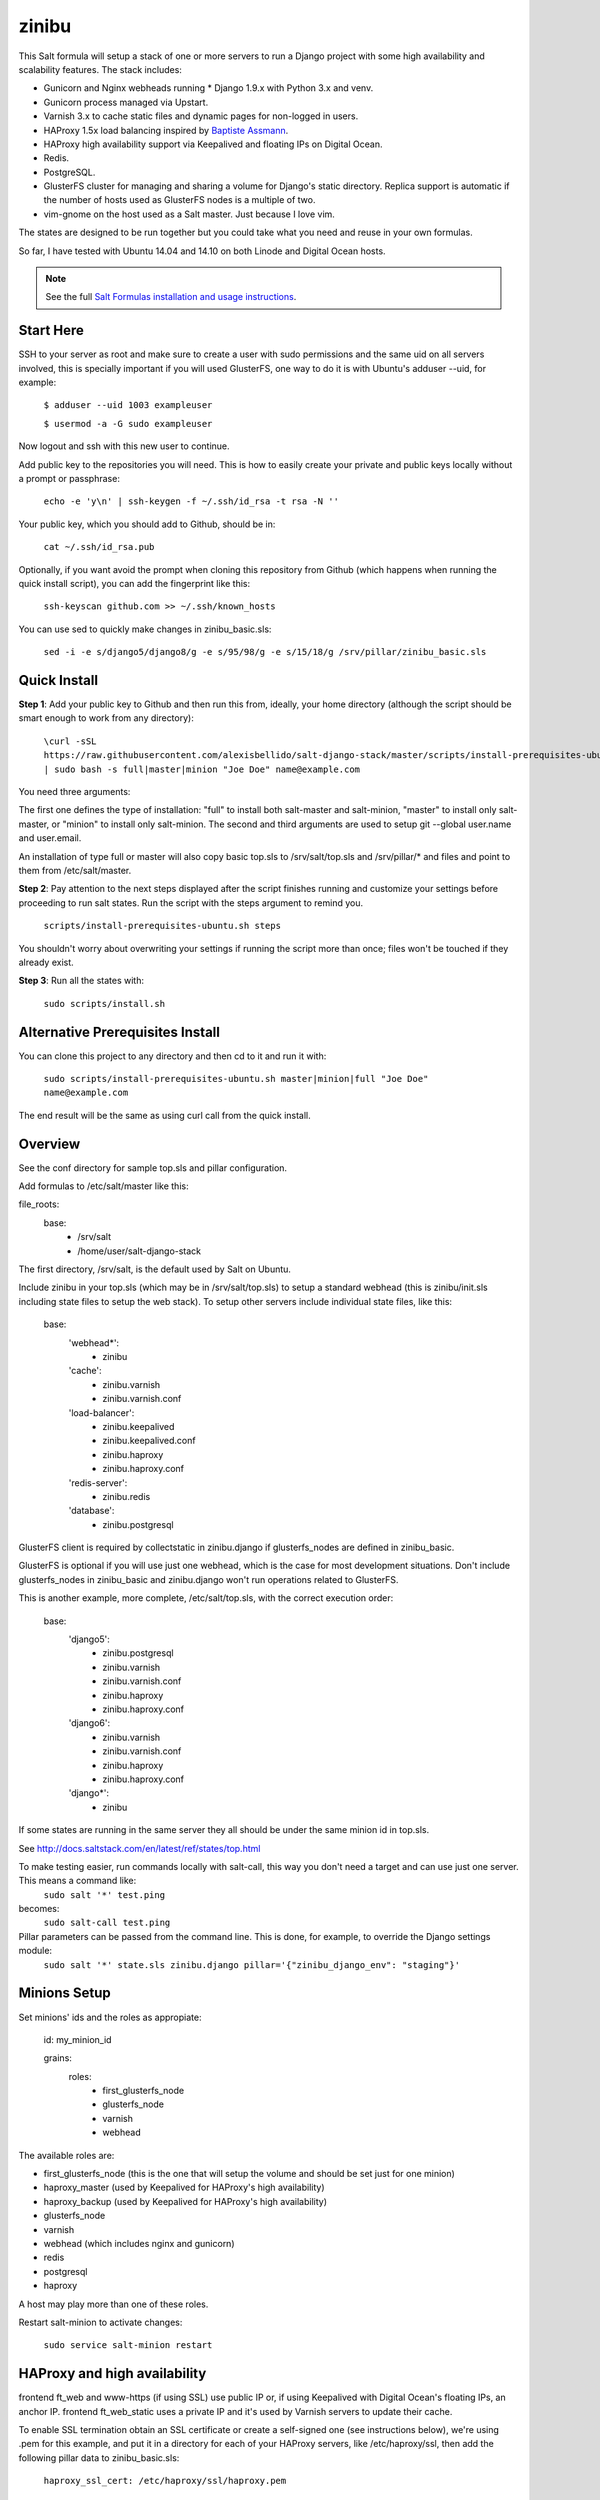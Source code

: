 =========
zinibu
=========

This Salt formula will setup a stack of one or more servers to run a Django project with some high availability and scalability features. The stack includes:

* Gunicorn and Nginx webheads running * Django 1.9.x with Python 3.x and venv.
* Gunicorn process managed via Upstart.
* Varnish 3.x to cache static files and dynamic pages for non-logged in users.
* HAProxy 1.5x load balancing inspired by `Baptiste Assmann`_.
* HAProxy high availability support via Keepalived and floating IPs on Digital Ocean.
* Redis.
* PostgreSQL.
* GlusterFS cluster for managing and sharing a volume for Django's static directory. Replica support is automatic if the number of hosts used as GlusterFS nodes is a multiple of two.
* vim-gnome on the host used as a Salt master. Just because I love vim.

The states are designed to be run together but you could take what you need and reuse in your own formulas.

So far, I have tested with Ubuntu 14.04 and 14.10 on both Linode and Digital Ocean hosts.

.. note::


    See the full `Salt Formulas installation and usage instructions
    <http://docs.saltstack.com/en/latest/topics/development/conventions/formulas.html>`_.

Start Here
============

SSH to your server as root and make sure to create a user with sudo permissions and the same uid on all servers involved, this is specially important if you will used GlusterFS, one way to do it is with Ubuntu's adduser --uid, for example:

  ``$ adduser --uid 1003 exampleuser``

  ``$ usermod -a -G sudo exampleuser``

Now logout and ssh with this new user to continue.

Add public key to the repositories you will need. This is how to easily create your private and public keys locally without a prompt or passphrase:

  ``echo -e 'y\n' | ssh-keygen -f ~/.ssh/id_rsa -t rsa -N ''``

Your public key, which you should add to Github, should be in:

  ``cat ~/.ssh/id_rsa.pub`` 

Optionally, if you want avoid the prompt when cloning this repository from Github (which happens when running the quick install script), you can add the fingerprint like this:

  ``ssh-keyscan github.com >> ~/.ssh/known_hosts``

You can use sed to quickly make changes in zinibu_basic.sls:

  ``sed -i -e s/django5/django8/g -e s/95/98/g -e s/15/18/g /srv/pillar/zinibu_basic.sls``

Quick Install
===============

**Step 1**: Add your public key to Github and then run this from, ideally, your home directory (although the script should be smart enough to work from any directory):

  ``\curl -sSL https://raw.githubusercontent.com/alexisbellido/salt-django-stack/master/scripts/install-prerequisites-ubuntu.sh | sudo bash -s full|master|minion "Joe Doe" name@example.com``

You need three arguments:

The first one defines the type of installation: "full" to install both salt-master and salt-minion, "master" to install only salt-master, or "minion" to install only salt-minion.
The second and third arguments are used to setup git --global user.name and user.email.

An installation of type full or master will also copy basic top.sls to /srv/salt/top.sls and /srv/pillar/* and files and point to them from /etc/salt/master.

**Step 2**: Pay attention to the next steps displayed after the script finishes running and customize your settings before proceeding to run salt states. Run the script with the steps argument to remind you.

  ``scripts/install-prerequisites-ubuntu.sh steps``

You shouldn't worry about overwriting your settings if running the script more than once; files won't be touched if they already exist.

**Step 3**: Run all the states with:

  ``sudo scripts/install.sh``

Alternative Prerequisites Install
===================================

You can clone this project to any directory and then cd to it and run it with:

  ``sudo scripts/install-prerequisites-ubuntu.sh master|minion|full "Joe Doe" name@example.com``

The end result will be the same as using curl call from the quick install.

Overview
========

See the conf directory for sample top.sls and pillar configuration.

Add formulas to /etc/salt/master like this:

file_roots:
  base:
    - /srv/salt
    - /home/user/salt-django-stack

The first directory, /srv/salt, is the default used by Salt on Ubuntu.

Include zinibu in your top.sls (which may be in /srv/salt/top.sls) to setup a standard webhead (this is zinibu/init.sls including state files to setup the web stack). To setup other servers include individual state files, like this:

  base:
    'webhead*':
      - zinibu
    'cache':
      - zinibu.varnish
      - zinibu.varnish.conf
    'load-balancer':
      - zinibu.keepalived
      - zinibu.keepalived.conf
      - zinibu.haproxy
      - zinibu.haproxy.conf
    'redis-server':
      - zinibu.redis
    'database':
      - zinibu.postgresql

GlusterFS client is required by collectstatic in zinibu.django if glusterfs_nodes are defined in zinibu_basic.

GlusterFS is optional if you will use just one webhead, which is the case for most development situations. Don't include glusterfs_nodes in zinibu_basic and zinibu.django won't run operations related to GlusterFS.

This is another example, more complete, /etc/salt/top.sls, with the correct execution order:

  base:
    'django5':
      - zinibu.postgresql
      - zinibu.varnish
      - zinibu.varnish.conf
      - zinibu.haproxy
      - zinibu.haproxy.conf
    'django6':
      - zinibu.varnish
      - zinibu.varnish.conf
      - zinibu.haproxy
      - zinibu.haproxy.conf
    'django*':
      - zinibu

If some states are running in the same server they all should be under the same minion id in top.sls.

See http://docs.saltstack.com/en/latest/ref/states/top.html

To make testing easier, run commands locally with salt-call, this way you don't need a target and can use just one server. This means a command like:
  ``sudo salt '*' test.ping``

becomes:
  ``sudo salt-call test.ping``


Pillar parameters can be passed from the command line. This is done, for example, to override the Django settings module:
  ``sudo salt '*' state.sls zinibu.django pillar='{"zinibu_django_env": "staging"}'``


Minions Setup
================

Set minions' ids and the roles as appropiate:

  id: my_minion_id

  grains:
    roles:
      - first_glusterfs_node
      - glusterfs_node
      - varnish
      - webhead

The available roles are:

* first_glusterfs_node (this is the one that will setup the volume and should be set just for one minion)
* haproxy_master (used by Keepalived for HAProxy's high availability)
* haproxy_backup (used by Keepalived for HAProxy's high availability)
* glusterfs_node
* varnish
* webhead (which includes nginx and gunicorn)
* redis
* postgresql
* haproxy

A host may play more than one of these roles.

Restart salt-minion to activate changes:

  ``sudo service salt-minion restart``

HAProxy and high availability
=================================

frontend ft_web and www-https (if using SSL) use public IP or, if using Keepalived with Digital Ocean's floating IPs, an anchor IP.
frontend ft_web_static uses a private IP and it's used by Varnish servers to update their cache.

To enable SSL termination obtain an SSL certificate or create a self-signed one (see instructions below), we're using .pem for this example, and put it in a directory for each of your HAProxy servers, like /etc/haproxy/ssl, then add the following pillar data to zinibu_basic.sls:

  ``haproxy_ssl_cert: /etc/haproxy/ssl/haproxy.pem``

  
To create a self-signed SSL certificate
========================================

When asked for a fully qualified domain name (FQDN) you can enter subdomain.example.com or *.example.com

  ``$ mkdir /etc/haproxy/ssl``
  ``$ openssl req -x509 -nodes -days 365 -newkey rsa:2048 -keyout /etc/haproxy/ssl/haproxy.key -out /etc/haproxy/ssl/haproxy.crt``
  ``$ cd /etc/haproxy/ssl/``
  ``$ cat haproxy.crt haproxy.key > haproxy.pem``


Create .pem to use with HAProxy from Comodo PositiveSSL
=========================================================

For this example we're creating a new file at /etc/haproxy/ssl/haproxy.pem using the key file generated when requesting the certificate and the bundle and crt files provided by Comodo.

  ``$ cd /etc/haproxy/ssl``
  ``$ rm haproxy.pem``
  ``$ cat zinibu.com.key >> haproxy.pem``
  ``$ cat zinibu_com.crt >> haproxy.pem``
  ``$ cat zinibu_com.ca-bundle >> haproxy.pem``

  
Keepalived and high availability
=================================

Currently, high availability for HAProxy with Keepalived only works with floating IPs as provided by `Digital Ocean`_, so you need to setup pillar data for zinibu_basic.do_token and anchor_ip for each haproxy_server to be used instead of zinibu_basic.project.haproxy_frontend_public_ip.

Get anchor with:
  ``curl 169.254.169.254/metadata/v1/interfaces/public/0/anchor_ipv4/address && echo``

You should setup the roles grain in one and only one minion as haproxy_master and another as haproxy_backup.

Also, the keepalived states should run before varnish and haproxy states to make sure ip addresses are bound. The states are zinibu.keepalived and zinibu.keepalived.conf, in that order.

Note that the priority value in keepalived.conf for the master and backup hosts has to be changed to 101 and 100 because the weight is 2 or the track script won't run.

In progress: See linode/conf/etc/network/interfaces for an example of how to configure an extra public IP and private IP for a Linode to use with IP swapping.


Pillar Setup
================

Create the pillar directory and point /etc/salt/master to it:

  pillar_roots:
    base:
      - /srv/pillar
  staging:
    - /srv/pillar/staging
  production:
    - /srv/pillar/production

Copy the files from zinibu/pillar_data to /srv/pillar and now you can use the pillar data for your configuration. As you make changes to the pillar files in /srv/pillar, copy the changes to pillar_data the repository. Avoid keeping credentials and any other private data in the repository.

The goal is to keep separate pillar SLS files for each state.

Check example in conf/srv/pillar/top.sls to see how environments and minion targeting are used for pillar data.

Make it All Run
=================

To run all states in the correct order, run from the salt master, this is what scripts/install.sh:

  ``sudo salt-run state.orchestrate zinibu.bootstrap``

  ``sudo salt '*' state.highstate``

  ``salt -G 'roles:varnish' service.restart varnish``

state.orchestrate is important to make sure the GlusterFS volumes are setup in the correct order.

Run remotely with Fabric
==========================

Install Fabric locally (via pip, just for Python 2.5-2.7) and change to the scripts directory to run commands against the master host like this:

  ``fab -H host salt_ping``

This will probably be the preferred method to deploy.



Troubleshooting
================

*HAProxy shows the cache servers not running*

It seems Varnish needs to be restarted manually at the end of the first state.highstate. You can target the appropiate hosts to do it with just one command:

   ``sudo salt 'hostname' service.restart varnish``

*TypeError encountered executing state.highstate: cannot concatenate 'str' and 'ConstructorError' objects. See debug log for more info.*

You have a duplicate selector in your top.sls. See https://github.com/saltstack/salt/issues/16753.


Testing
================

Run some state on some host for testing, for example:

  ``sudo salt 'hostname' state.sls zinibu.python``


Available states
================

.. contents::
    :local:

``zinibu``
---------

Installs the needed packages and services for a Django webhead.

``zinibu.varnish``
----------------

Setups Varnish to load balance and cache the webheads.

``zinibu.python``
----------------

Installs the required Python software and creates a virtual environment.

salt 'minion_id' state.sls zinibu.python

The default name for the virtual environment is provided by pillar as pyvenv_name but
can be overriden like this:

salt 'minion_id' state.sls zinibu.python pillar='{"zinibu_basic": {"project": {"name": "zinibu_stage"}}}'

A virtual environment can be manually activated like this on each minion:
source /home/vagrant/pyvenvs/zinibu_dev/bin/activate

``zinibu.python.rmenv``
-----------------------

Remove a virtual environment. Note how pillar data can be passed at the command line to override pyvenv_name.

Note the pyvenvs_dir key refers to the part of the path after /home/user, for example, in /home/user/some_dir, pyvenvs would be "some_dir".

salt 'minion_id' state.sls zinibu.python.rmenv pillar='{"zinibu_basic": {"app_user": "vagrant", "app_group": "vagrant", "project": {"name": "zinibu_dev", "pyvenvs_dir": "pyvenvs"}} }'

To pass a list, use something like:

salt '*' state.highstate pillar='["cheese", "milk", "bread"]'

``zinibu.python.python_test``
-----------------------

  ``sudo salt-call state.sls zinibu.python.python_test``

``zinibu.django``
----------------

zinibu.python installed the Python packages and zinibu.django will install a Django project and related applications. 

To install Python packages in the webheads, including the latest version of Django, which needs to be set in /srv/pillar/zinibu_python.sls, run:

  ``sudo salt '*' state.sls zinibu.python``

Logged in as the user who owns the project (app_user in zinibu_basic pillar) you can activate the Python environment like this:

  ``$ source ~/pyvenvs/zinibu_dev/bin/activate``

then change to the directory of the project, e.g. /home/user/zinibu_dev, and manage it with django-admin.py:
  ``$ django-admin.py help --pythonpath=`pwd` --settings=zinibu_dev.settings``

Instead of django-admin.py, you can also use manage.py, a thin wrapper, from the directory of the project and may require to call it with python:
  ``$ python manage.py help``

or without:
  ``$ ./manage.py  help``

And easier way of setting the Python environment is using the bash script created by Salt, which we call the runner. For a project of name zinibu this would be:

    ``source ~/run-zinibu.sh setenv``

This will point DJANGO_SETTINGS_MODULE to the correct settings module so that you can just change directory to the project and run:

    ``django-admin help --pythonpath=$(pwd)``


Deploying
===========

The project and the application it uses should be deployed via orchestration like this:

  ``sudo salt-run state.orchestrate zinibu.deploy``

This is currently work in progress and and applies only to the Django project at this point. We should try to reuse the states used for the initial setup. See more details in TODO.rst and note the checks for the deploy value in zinibu.django.init.


Additional Resources
====================

* `Django Zinibu Skeleton`_ application.


Future Plans
============

* HAProxy high availability with Keepalived for Linode.
* Control Gunicorn with systemd, the new services manager by Ubuntu 15.04.
* Varnish 4 support. It's the default starting with Ubuntu 14.10.
* High availability Redis.
* High availability PostgreSQL.

Some test commands
====================

  ``sudo salt-key -L``

  ``sudo salt-key -a django*``

  ``sudo salt '*' test.ping``

  ``sudo salt '*' pillar.items``

  ``sudo salt '*' grains.item lsb_distrib_release``

  ``sudo salt '*' state.highstate``

  ``sudo salt django5 pillar.items``

  ``sudo salt '*' pillar.items``

  ``sudo salt django5 state.sls zinibu.python``

  ``history | grep "sudo salt"``

  ``sudo salt-call test.ping``

  ``sudo salt-call state.sls zinibu.python``

.. _`Digital Ocean`: https://www.digitalocean.com/community/tutorials/how-to-set-up-highly-available-haproxy-servers-with-keepalived-and-floating-ips-on-ubuntu-14-04
.. _`Baptiste Assmann`: http://blog.haproxy.com/2012/08/25/haproxy-varnish-and-the-single-hostname-website/
.. _`Django Zinibu Skeleton`: https://github.com/alexisbellido/django-zinibu-skeleton
